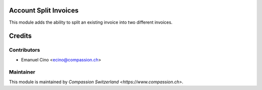 .. image:: https://img.shields.io/badge/licence-AGPL--3-blue.svg
    :alt: License: AGPL-3

Account Split Invoices
======================

This module adds the ability to split an existing invoice into two different invoices.

Credits
=======

Contributors
------------

* Emanuel Cino <ecino@compassion.ch>

Maintainer
----------

This module is maintained by `Compassion Switzerland <https://www.compassion.ch>`.